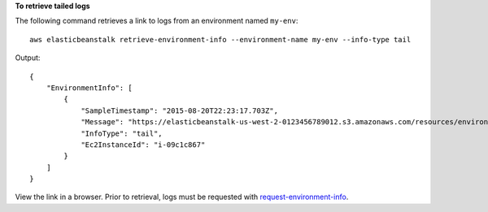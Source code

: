 **To retrieve tailed logs**

The following command retrieves a link to logs from an environment named ``my-env``::

  aws elasticbeanstalk retrieve-environment-info --environment-name my-env --info-type tail

Output::

  {
      "EnvironmentInfo": [
          {
              "SampleTimestamp": "2015-08-20T22:23:17.703Z",
              "Message": "https://elasticbeanstalk-us-west-2-0123456789012.s3.amazonaws.com/resources/environments/logs/tail/e-fyqyju3yjs/i-09c1c867/TailLogs-1440109397703.out?AWSAccessKeyId=AKGPT4J56IAJ2EUBL5CQ&Expires=1440195891&Signature=n%2BEalOV6A2HIOx4Rcfb7LT16bBM%3D",
              "InfoType": "tail",
              "Ec2InstanceId": "i-09c1c867"
          }
      ]
  }

View the link in a browser. Prior to retrieval, logs must be requested with `request-environment-info`_.

.. _`request-environment-info`: http://docs.aws.amazon.com/cli/latest/reference/elasticbeanstalk/retrieve-environment-info.html
  